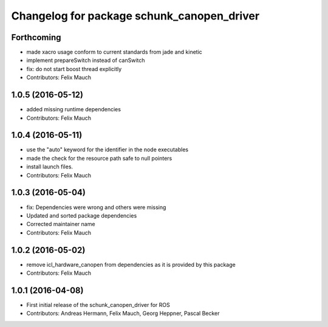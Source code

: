 ^^^^^^^^^^^^^^^^^^^^^^^^^^^^^^^^^^^^^^^^^^^
Changelog for package schunk_canopen_driver
^^^^^^^^^^^^^^^^^^^^^^^^^^^^^^^^^^^^^^^^^^^

Forthcoming
-----------
* made xacro usage conform to current standards from jade and kinetic
* implement prepareSwitch instead of canSwitch
* fix: do not start boost thread explicitly
* Contributors: Felix Mauch

1.0.5 (2016-05-12)
------------------
* added missing runtime dependencies
* Contributors: Felix Mauch

1.0.4 (2016-05-11)
------------------
* use the "auto" keyword for the identifier in the node executables
* made the check for the resource path safe to null pointers
* install launch files.
* Contributors: Felix Mauch

1.0.3 (2016-05-04)
------------------
* fix: Dependencies were wrong and others were missing
* Updated and sorted package dependencies
* Corrected maintainer name
* Contributors: Felix Mauch

1.0.2 (2016-05-02)
------------------
* remove icl_hardware_canopen from dependencies as it is provided by this
  package
* Contributors: Felix Mauch

1.0.1 (2016-04-08)
------------------
* First initial release of the schunk_canopen_driver for ROS
* Contributors: Andreas Hermann, Felix Mauch, Georg Heppner, Pascal Becker
